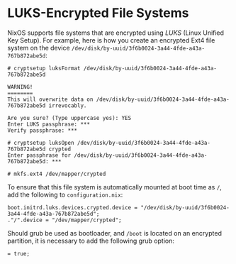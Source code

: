 * LUKS-Encrypted File Systems
  :PROPERTIES:
  :CUSTOM_ID: sec-luks-file-systems
  :END:

NixOS supports file systems that are encrypted using /LUKS/ (Linux
Unified Key Setup). For example, here is how you create an encrypted
Ext4 file system on the device
=/dev/disk/by-uuid/3f6b0024-3a44-4fde-a43a-767b872abe5d=:

#+BEGIN_EXAMPLE
  # cryptsetup luksFormat /dev/disk/by-uuid/3f6b0024-3a44-4fde-a43a-767b872abe5d

  WARNING!
  ========
  This will overwrite data on /dev/disk/by-uuid/3f6b0024-3a44-4fde-a43a-767b872abe5d irrevocably.

  Are you sure? (Type uppercase yes): YES
  Enter LUKS passphrase: ***
  Verify passphrase: ***

  # cryptsetup luksOpen /dev/disk/by-uuid/3f6b0024-3a44-4fde-a43a-767b872abe5d crypted
  Enter passphrase for /dev/disk/by-uuid/3f6b0024-3a44-4fde-a43a-767b872abe5d: ***

  # mkfs.ext4 /dev/mapper/crypted
#+END_EXAMPLE

To ensure that this file system is automatically mounted at boot time as
=/=, add the following to =configuration.nix=:

#+BEGIN_EXAMPLE
  boot.initrd.luks.devices.crypted.device = "/dev/disk/by-uuid/3f6b0024-3a44-4fde-a43a-767b872abe5d";
  ."/".device = "/dev/mapper/crypted";
#+END_EXAMPLE

Should grub be used as bootloader, and =/boot= is located on an
encrypted partition, it is necessary to add the following grub option:

#+BEGIN_EXAMPLE
   = true;
#+END_EXAMPLE
